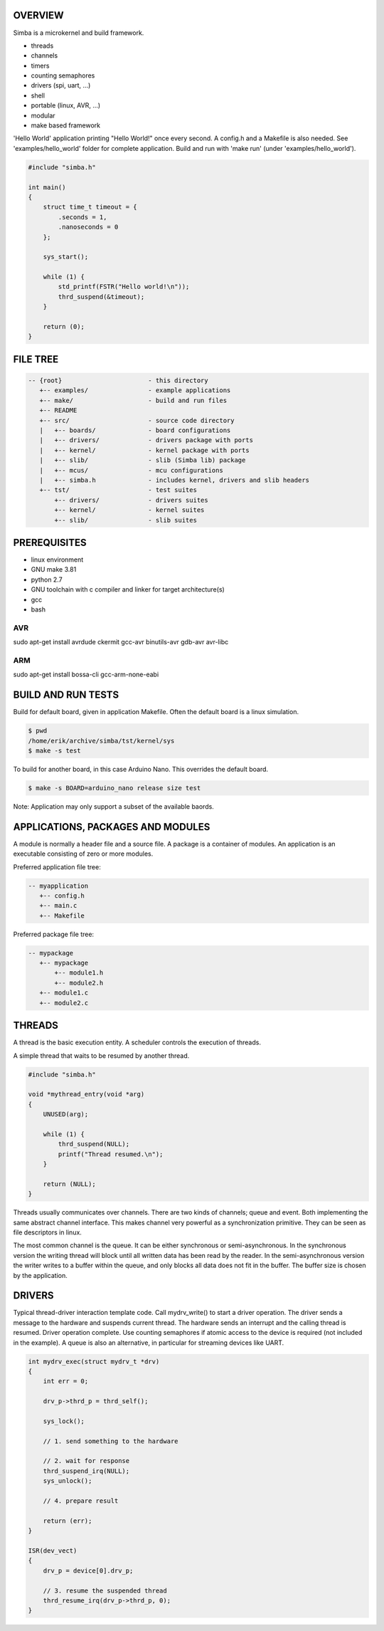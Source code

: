 |buildstatus|_

OVERVIEW
========

Simba is a microkernel and build framework.

* threads
* channels
* timers
* counting semaphores
* drivers (spi, uart, ...)
* shell
* portable (linux, AVR, ...)
* modular
* make based framework

'Hello World' application printing "Hello World!" once every second. A config.h
and a Makefile is also needed. See 'examples/hello_world' folder for complete application.
Build and run with 'make run' (under 'examples/hello_world').

.. code-block:: c

    #include "simba.h"
    
    int main()
    {
        struct time_t timeout = {
            .seconds = 1,
            .nanoseconds = 0
        };
    
        sys_start();
        
        while (1) {
            std_printf(FSTR("Hello world!\n"));
            thrd_suspend(&timeout);
        }
        
        return (0);
    }

FILE TREE
=========

.. code-block:: c

    -- {root}                       - this directory
       +-- examples/                - example applications
       +-- make/                    - build and run files
       +-- README
       +-- src/                     - source code directory
       |   +-- boards/              - board configurations
       |   +-- drivers/             - drivers package with ports
       |   +-- kernel/              - kernel package with ports
       |   +-- slib/                - slib (Simba lib) package
       |   +-- mcus/                - mcu configurations
       |   +-- simba.h              - includes kernel, drivers and slib headers
       +-- tst/                     - test suites
           +-- drivers/             - drivers suites
           +-- kernel/              - kernel suites
           +-- slib/                - slib suites

PREREQUISITES
=============

* linux environment
* GNU make 3.81
* python 2.7
* GNU toolchain with c compiler and linker for target architecture(s)
* gcc
* bash

AVR
---
sudo apt-get install avrdude ckermit gcc-avr binutils-avr gdb-avr avr-libc

ARM
---
sudo apt-get install bossa-cli gcc-arm-none-eabi

BUILD AND RUN TESTS
===================

Build for default board, given in application Makefile. Often the default board
is a linux simulation.

.. code-block:: c

    $ pwd
    /home/erik/archive/simba/tst/kernel/sys
    $ make -s test

To build for another board, in this case Arduino Nano. This overrides
the default board.

.. code-block:: c

    $ make -s BOARD=arduino_nano release size test

Note: Application may only support a subset of the available baords.

APPLICATIONS, PACKAGES AND MODULES
==================================

A module is normally a header file and a source file. A package is a container of
modules. An application is an executable consisting of zero or more modules.

Preferred application file tree:

.. code-block:: c

    -- myapplication
       +-- config.h
       +-- main.c
       +-- Makefile

Preferred package file tree:

.. code-block:: c

    -- mypackage
       +-- mypackage
           +-- module1.h
           +-- module2.h
       +-- module1.c
       +-- module2.c

THREADS
=======

A thread is the basic execution entity. A scheduler controls the execution of
threads.

A simple thread that waits to be resumed by another thread.

.. code-block:: c

    #include "simba.h"

    void *mythread_entry(void *arg)
    {
        UNUSED(arg);

        while (1) {
            thrd_suspend(NULL);
            printf("Thread resumed.\n");
        }

        return (NULL);
    }

Threads usually communicates over channels. There are two kinds of channels;
queue and event. Both implementing the same abstract channel interface.
This makes channel very powerful as a synchronization primitive. They can be
seen as file descriptors in linux.

The most common channel is the queue. It can be either synchronous or
semi-asynchronous. In the synchronous version the writing thread will
block until all written data has been read by the reader. In the
semi-asynchronous version the writer writes to a buffer within the
queue, and only blocks all data does not fit in the buffer. The buffer
size is chosen by the application.

DRIVERS
=======

Typical thread-driver interaction template code. Call mydrv_write() to start
a driver operation. The driver sends a message to the hardware and suspends
current thread. The hardware sends an interrupt and the calling thread is
resumed. Driver operation complete. Use counting semaphores if atomic access
to the device is required (not included in the example). A queue is also
an alternative, in particular for streaming devices like UART.

.. code-block:: c

    int mydrv_exec(struct mydrv_t *drv)
    {
        int err = 0;
        
        drv_p->thrd_p = thrd_self();
        
        sys_lock();

        // 1. send something to the hardware
        
        // 2. wait for response
        thrd_suspend_irq(NULL);
        sys_unlock();
        
        // 4. prepare result
        
        return (err);
    }

    ISR(dev_vect)
    {
        drv_p = device[0].drv_p;

        // 3. resume the suspended thread
        thrd_resume_irq(drv_p->thrd_p, 0);
    }

.. |buildstatus| image:: https://travis-ci.org/eerimoq/simba.svg
.. _buildstatus: https://travis-ci.org/eerimoq/simba
